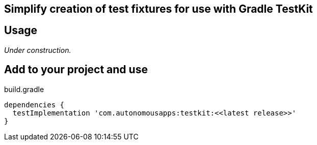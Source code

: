 == Simplify creation of test fixtures for use with Gradle TestKit

== Usage

_Under construction._

== Add to your project and use

.build.gradle
[source,groovy]
----
dependencies {
  testImplementation 'com.autonomousapps:testkit:<<latest release>>'
}
----
